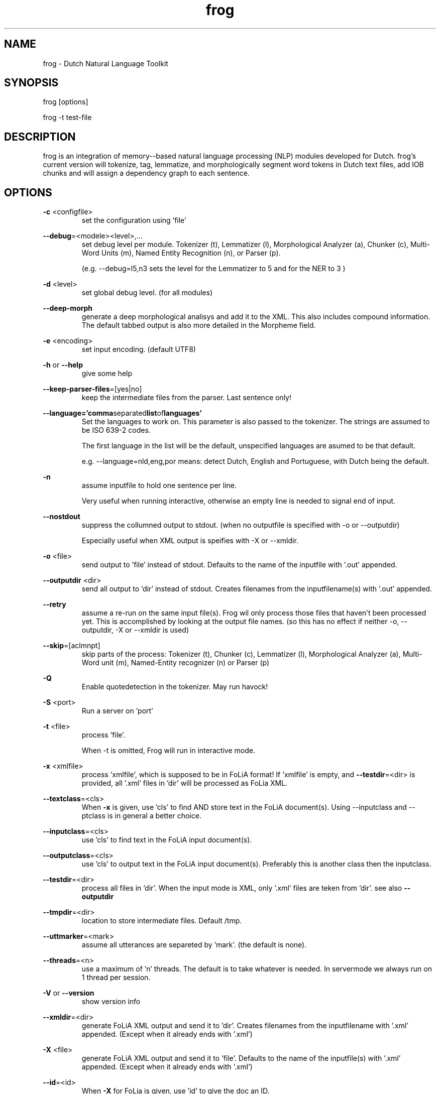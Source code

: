.TH frog 1 "2017 may 1"

.SH NAME
frog \- Dutch Natural Language Toolkit
.SH SYNOPSIS
frog [options]

frog \-t test\-file

.SH DESCRIPTION
frog is an integration of memory\(hy-based natural language processing (NLP) modules developed for Dutch.
frog's current version will tokenize, tag, lemmatize, and morphologically segment word tokens in Dutch text files, add IOB chunks and will assign a dependency graph to each sentence.

.SH OPTIONS

.BR \-c " <configfile>"
.RS
set the configuration using 'file'
.RE

.BR \-\-debug =<modele><level>,...
.RS
set debug level per module.
Tokenizer (t), Lemmatizer (l), Morphological Analyzer (a), Chunker (c), Multi\(hyWord Units (m), Named Entity Recognition (n), or Parser (p).

(e.g. \-\-debug=l5,n3 sets the level for the Lemmatizer to 5 and for the NER
to 3 )

.RE

.BR \-d " <level>"
.RS
set global debug level. (for all modules)
.RE

.BR \-\-deep\(hymorph
.RS
generate a deep morphological analisys and add it to the XML. This also includes compound information.
The default tabbed output is also more detailed in the Morpheme field.

.RE

.BR \-e " <encoding>"
.RS
set input encoding. (default UTF8)
.RE

.BR \-h " or " \-\-help
.RS
give some help
.RE

.BR \-\-keep\-parser\-files =[yes|no]
.RS
keep the intermediate files from the parser. Last sentence only!
.RE

.BR \-\-language='comma separated list of languages'
.RS
Set the languages to work on. This parameter is also passed to the tokenizer.
The strings are assumed to be ISO 639\-2 codes.

The first language in the list will be the default, unspecified languages are
asumed to be that default.

e.g. \-\-language=nld,eng,por
means: detect Dutch, English and Portuguese, with Dutch being the default.
.RE

.BR \-n
.RS
assume inputfile to hold one sentence per line.

Very useful when running interactive, otherwise an empty line is needed to
signal end of input.
.RE

.BR \-\-nostdout
.RS
suppress the collumned output to stdout. (when no outputfile is specified with
\-o or \-\-outputdir)

Especially useful when XML output is speifies with \-X or \-\-xmldir.
.RE


.BR \-o " <file>"
.RS
send output to 'file' instead of stdout. Defaults to the name of the inputfile with '.out' appended.
.RE

.BR \-\-outputdir " <dir>"
.RS
send all output to 'dir' instead of stdout. Creates filenames from the inputfilename(s) with '.out' appended.
.RE

.BR \-\-retry
.RS
assume a re-run on the same input file(s). Frog wil only process those files
that haven't been processed yet. This is accomplished by looking at the output
file names. (so this has no effect if neither \-o, \-\-outputdir, \-X or
\-\-xmldir is used)
.RE


.BR \-\-skip =[aclmnpt]
.RS
skip parts of the process: Tokenizer (t), Chunker (c), Lemmatizer (l), Morphological Analyzer (a), Multi\(hyWord unit (m), Named\(hyEntity recognizer (n) or Parser (p)
.RE

.BR \-Q
.RS
Enable quotedetection in the tokenizer. May run havock!
.RE

.BR \-S " <port>"
.RS
Run a server on 'port'
.RE

.BR \-t " <file>"
.RS
process 'file'.

When \-t is omitted, Frog will run in interactive mode.
.RE

.BR \-x " <xmlfile>"
.RS
process 'xmlfile', which is supposed to be in FoLiA format! If 'xmlfile' is empty, and
.BR \-\-testdir =<dir>
is provided, all '.xml' files in 'dir' will be processed as FoLia XML.
.RE

.BR \-\-textclass "=<cls>"
.RS
When
.BR \-x
is given, use 'cls' to find AND store text in the FoLiA document(s).
Using \-\-inputclass and \-\-\outputclass is in general a better choice.
.RE


.BR \-\-inputclass "=<cls>"
.RS
use 'cls' to find text in the FoLiA input document(s).
.RE

.BR \-\-outputclass "=<cls>"
.RS
use 'cls' to output text in the FoLiA input document(s).
Preferably this is another class then the inputclass.
.RE

.BR \-\-testdir =<dir>
.RS
process all files in 'dir'. When the input mode is XML, only '.xml' files are teken from 'dir'. see also
.B \-\-outputdir
.RE

.BR \-\-tmpdir =<dir>
.RS
location to store intermediate files. Default /tmp.
.RE

.BR \-\-uttmarker =<mark>
.RS
assume all utterances are separeted by 'mark'. (the default is none).
.RE

.BR \-\-threads =<n>
.RS
use a maximum of 'n' threads. The default is to take whatever is needed.
In servermode we always run on 1 thread per session.
.RE

.BR \-V " or " \-\-version
.RS
show version info
.RE

.BR \-\-xmldir =<dir>
.RS
generate FoLiA XML output and send it to 'dir'. Creates filenames from the inputfilename with '.xml' appended. (Except when it already ends with '.xml')
.RE

.BR \-X " <file>"
.RS
generate FoLiA XML output and send it to 'file'. Defaults to the name of the inputfile(s) with '.xml' appended. (Except when it already ends with '.xml')
.RE

.BR \-\-id "=<id>"
.RS
When
.BR \-X
for FoLia is given, use 'id' to give the doc an ID.
.RE


.SH BUGS
likely

.SH AUTHORS
Maarten van Gompel

Ko van der Sloot

Antal van den Bosch

e\-mail: lamasoftware@science.ru.nl
.SH SEE ALSO
.BR ucto (1)
